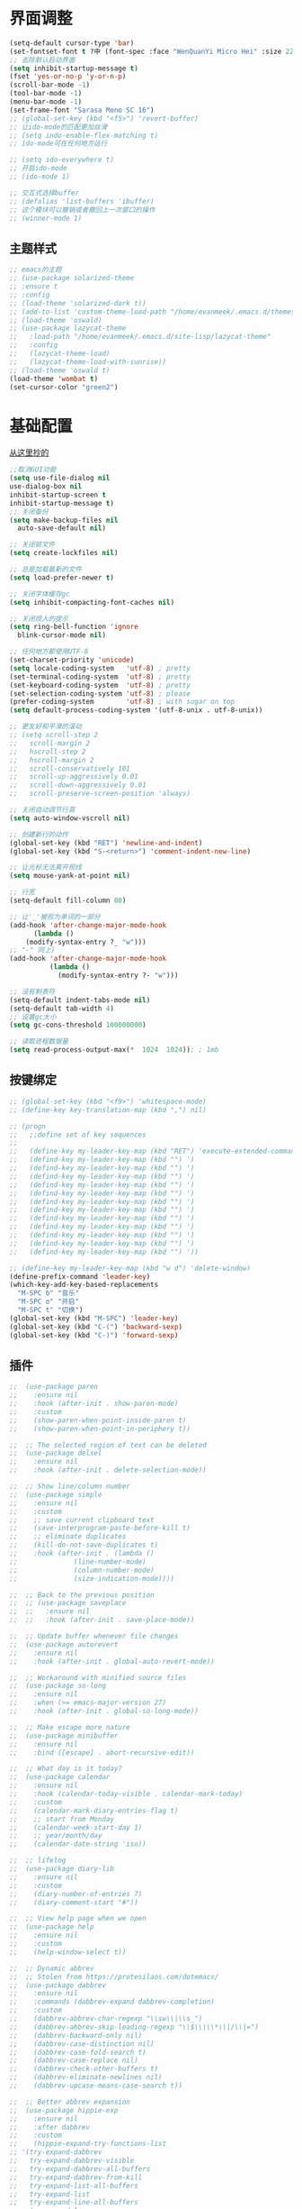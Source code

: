 * 界面调整
	#+BEGIN_SRC emacs-lisp
      (setq-default cursor-type 'bar)
      (set-fontset-font t ?中 (font-spec :face "WenQuanYi Micro Hei" :size 22))
      ;; 去除默认启动界面
      (setq inhibit-startup-message t)
      (fset 'yes-or-no-p 'y-or-n-p)
      (scroll-bar-mode -1)
      (tool-bar-mode -1)
      (menu-bar-mode -1)
      (set-frame-font "Sarasa Mono SC 16")
      ;; (global-set-key (kbd "<f5>") 'revert-buffer)
      ;; 让ido-mode的匹配更加丝滑
      ;; (setq indo-enable-flex-matching t)
      ;; ido-mode可在任何地方运行

      ;; (setq ido-everywhere t)
      ;; 开启ido-mode
      ;; (ido-mode 1)

      ;; 交互式选择buffer
      ;; (defalias 'list-buffers 'ibuffer)
      ;; 这个模块可以撤销或者撤回上一次窗口的操作
      ;; (winner-mode 1)
	#+end_src
** 主题样式
   #+begin_src emacs-lisp
     ;; emacs的主题
     ;; (use-package solarized-theme
     ;; :ensure t
     ;; :config
     ;; (load-theme 'solarized-dark t))
     ;; (add-to-list 'custom-theme-load-path "/home/evanmeek/.emacs.d/themes/")
     ;; (load-theme 'oswald)
     ;; (use-package lazycat-theme
     ;;   :load-path "/home/evanmeek/.emacs.d/site-lisp/lazycat-theme"
     ;;   :config
     ;;   (lazycat-theme-load)
     ;;   (lazycat-theme-load-with-sunrise))
     ;; (load-theme 'oswald t)
     (load-theme 'wombat t)
     (set-cursor-color "green2")
   #+END_SRC
* 基础配置
  [[https://github.com/condy0919/.emacs.d/blob/master/plugins/init-base.el][从这里抄的]]
  #+begin_src emacs-lisp
    ;;取消GUI功能
    (setq use-file-dialog nil
    use-dialog-box nil
    inhibit-startup-screen t
    inhibit-startup-message t)
    ;; 关闭备份
    (setq make-backup-files nil
      auto-save-default nil)

    ;; 关闭锁文件
    (setq create-lockfiles nil)

    ;; 总是加载最新的文件
    (setq load-prefer-newer t)

    ;; 关闭字体缓存gc
    (setq inhibit-compacting-font-caches nil)

    ;; 关闭烦人的提示
    (setq ring-bell-function 'ignore
      blink-cursor-mode nil)

    ;; 任何地方都使用UTF-8
    (set-charset-priority 'unicode)
    (setq locale-coding-system   'utf-8) ; pretty
    (set-terminal-coding-system  'utf-8) ; pretty
    (set-keyboard-coding-system  'utf-8) ; pretty
    (set-selection-coding-system 'utf-8) ; please
    (prefer-coding-system        'utf-8) ; with sugar on top
    (setq default-process-coding-system '(utf-8-unix . utf-8-unix))

    ;; 更友好和平滑的滚动
    ;; (setq scroll-step 2
    ;;   scroll-margin 2
    ;;   hscroll-step 2
    ;;   hscroll-margin 2
    ;;   scroll-conservatively 101
    ;;   scroll-up-aggressively 0.01
    ;;   scroll-down-aggressively 0.01
    ;;   scroll-preserve-screen-position 'always)

    ;; 关闭自动调节行高
    (setq auto-window-vscroll nil)

    ;; 创建新行的动作
    (global-set-key (kbd "RET") 'newline-and-indent)
    (global-set-key (kbd "S-<return>") 'comment-indent-new-line)

    ;; 让光标无法离开视线
    (setq mouse-yank-at-point nil)

    ;; 行宽
    (setq-default fill-column 80)

    ;; 让'_'被视为单词的一部分
    (add-hook 'after-change-major-mode-hook
          (lambda ()
        (modify-syntax-entry ?_ "w")))
    ;; "-" 同上)
    (add-hook 'after-change-major-mode-hook
              (lambda ()
                (modify-syntax-entry ?- "w")))

    ;; 没有制表符
    (setq-default indent-tabs-mode nil)
    (setq-default tab-width 4)
    ;; 设置gc大小
    (setq gc-cons-threshold 100000000)

    ;; 读取进程数据量
    (setq read-process-output-max(*  1024  1024)); ; 1mb
  #+end_src
** 按键绑定 
   #+begin_src emacs-lisp
     ;; (global-set-key (kbd "<f9>") 'whitespace-mode)
     ;; (define-key key-translation-map (kbd ",") nil)

     ;; (progn
     ;;   ;;define set of key sequences
     ;;   
     ;;   (define-key my-leader-key-map (kbd "RET") 'execute-extended-command)
     ;;   (defind-key my-leader-key-map (kbd "") ')
     ;;   (defind-key my-leader-key-map (kbd "") ')
     ;;   (defind-key my-leader-key-map (kbd "") ')
     ;;   (defind-key my-leader-key-map (kbd "") ')
     ;;   (defind-key my-leader-key-map (kbd "") ')
     ;;   (defind-key my-leader-key-map (kbd "") ')
     ;;   (defind-key my-leader-key-map (kbd "") ')
     ;;   (defind-key my-leader-key-map (kbd "") ')
     ;;   (defind-key my-leader-key-map (kbd "") ')
     ;;   (defind-key my-leader-key-map (kbd "") ')
     ;;   (defind-key my-leader-key-map (kbd "") ')
     ;;   (defind-key my-leader-key-map (kbd "") '))

     ;; (define-key my-leader-key-map (kbd "w d") 'delete-window)
     (define-prefix-command 'leader-key)
     (which-key-add-key-based-replacements
       "M-SPC b" "音乐"
       "M-SPC o" "开启"
       "M-SPC t" "切换")
     (global-set-key (kbd "M-SPC") 'leader-key)
     (global-set-key (kbd "C-(") 'backward-sexp)
     (global-set-key (kbd "C-)") 'forward-sexp)
   #+end_src
** 插件
   #+begin_src emacs-lisp
     ;;  (use-package paren
     ;;    :ensure nil
     ;;    :hook (after-init . show-paren-mode)
     ;;    :custom
     ;;    (show-paren-when-point-inside-paren t)
     ;;    (show-paren-when-point-in-periphery t))

     ;;  ;; The selected region of text can be deleted
     ;;  (use-package delsel
     ;;    :ensure nil
     ;;    :hook (after-init . delete-selection-mode))

     ;;  ;; Show line/column number
     ;;  (use-package simple
     ;;    :ensure nil
     ;;    :custom
     ;;    ;; save current clipboard text
     ;;    (save-interprogram-paste-before-kill t)
     ;;    ;; eliminate duplicates
     ;;    (kill-do-not-save-duplicates t)
     ;;    :hook (after-init . (lambda ()
     ;;              (line-number-mode)
     ;;              (column-number-mode)
     ;;              (size-indication-mode))))

     ;;  ;; Back to the previous position
     ;;  ;; (use-package saveplace
     ;;  ;;   :ensure nil
     ;;  ;;   :hook (after-init . save-place-mode))

     ;;  ;; Update buffer whenever file changes
     ;;  (use-package autorevert
     ;;    :ensure nil
     ;;    :hook (after-init . global-auto-revert-mode))

     ;;  ;; Workaround with minified source files
     ;;  (use-package so-long
     ;;    :ensure nil
     ;;    :when (>= emacs-major-version 27)
     ;;    :hook (after-init . global-so-long-mode))

     ;;  ;; Make escape more nature
     ;;  (use-package minibuffer
     ;;    :ensure nil
     ;;    :bind ([escape] . abort-recursive-edit))

     ;;  ;; What day is it today?
     ;;  (use-package calendar
     ;;    :ensure nil
     ;;    :hook (calendar-today-visible . calendar-mark-today)
     ;;    :custom
     ;;    (calendar-mark-diary-entries-flag t)
     ;;    ;; start from Monday
     ;;    (calendar-week-start-day 1)
     ;;    ;; year/month/day
     ;;    (calendar-date-string 'iso))

     ;;  ;; lifelog
     ;;  (use-package diary-lib
     ;;    :ensure nil
     ;;    :custom
     ;;    (diary-number-of-entries 7)
     ;;    (diary-comment-start "#"))

     ;;  ;; View help page when we open
     ;;  (use-package help
     ;;    :ensure nil
     ;;    :custom
     ;;    (help-window-select t))

     ;;  ;; Dynamic abbrev
     ;;  ;; Stolen from https://protesilaos.com/dotemacs/
     ;;  (use-package dabbrev
     ;;    :ensure nil
     ;;    :commands (dabbrev-expand dabbrev-completion)
     ;;    :custom
     ;;    (dabbrev-abbrev-char-regexp "\\sw\\|\\s_")
     ;;    (dabbrev-abbrev-skip-leading-regexp "\\$\\|\\*\\|/\\|=")
     ;;    (dabbrev-backward-only nil)
     ;;    (dabbrev-case-distinction nil)
     ;;    (dabbrev-case-fold-search t)
     ;;    (dabbrev-case-replace nil)
     ;;    (dabbrev-check-other-buffers t)
     ;;    (dabbrev-eliminate-newlines nil)
     ;;    (dabbrev-upcase-means-case-search t))

     ;;  ;; Better abbrev expansion
     ;;  (use-package hippie-exp
     ;;    :ensure nil
     ;;    :after dabbrev
     ;;    :custom
     ;;    (hippie-expand-try-functions-list
     ;; '(try-expand-dabbrev
     ;;   try-expand-dabbrev-visible
     ;;   try-expand-dabbrev-all-buffers
     ;;   try-expand-dabbrev-from-kill
     ;;   try-expand-list-all-buffers
     ;;   try-expand-list
     ;;   try-expand-line-all-buffers
     ;;   try-expand-line
     ;;   try-complete-file-name-partially
     ;;   try-complete-file-name
     ;;   try-expand-all-abbrevs))
     ;;    :bind ("M-/" . hippie-expand))

     ;;  ;; Make align be a simple thing
     ;;  (use-package align
     ;;    :ensure nil
     ;;    :bind (("C-c [" . align-regexp)
     ;;       ("C-c ]" . align-regexp)))

      ;; Needed by `webpaste'
      (use-package browse-url
        :ensure nil
        :custom
        (browse-url-generic-program "google-chrome"))
   #+end_src
* 推荐插件
n** 界面
*** emojify
    #+begin_src emacs-lisp
      (use-package emojify
        :hook 'after-init-hook #'global-emojify-mode)
    #+end_src
*** all-the-icons
    #+begin_src emacs-lisp
      (use-package all-the-icons
        :ensure t)
    #+end_src
*** all-the-icons-dired
    为dired添加图标支持
    #+begin_src emacs-lisp
      (use-package all-the-icons-dired
        :load-path "/home/evanmeek/.emacs.d/site-lisp/all-the-icons-dired/"
        :after (dired all-the-icons)
        :hook
        ('dired-mode-hook  #'all-the-icons-dired-mode))
    #+end_src
*** page-break-lines
    #+begin_src emacs-lisp
      (use-package page-break-lines
        :ensure nil
        :config
        (turn-on-page-break-lines-mode))
    #+end_src
*** dashboard
    #+begin_src emacs-lisp
      (use-package 
        dashboard
        :ensure t 
        :config (dashboard-setup-startup-hook) 
        (dashboard-modify-heading-icons '((recents . "file-text") 
                                          (bookmarks . "book")))
        ;; 设置标题
        (setq dashboard-banner-logo-title "Life is fantastic!")
        ;; 设置banner
        ;; (setq dashboard-startup-banner "/home/evanmeek/.emacs.d/var/banner/logo.png") 
        (setq dashboard-center-content t) 
        (setq dashboard-set-heading-icons t) 
        (setq dashboard-set-file-icons t) 
        (setq dashboard-set-navigator t) 
        (setq dashboard-footer-messages '("为了想要的一切而努力！")))
    #+end_src
*** doom-modeline
    #+begin_src emacs-lisp
      (use-package doom-modeline
        :ensure t
        :init (doom-modeline-mode 1)
        :config
        (setq doom-modeline-height 40))
    #+end_src
*** 透明Emacs
    #+begin_src emacs-lisp
      ;;;###autoload
      (defun +evan/toggle-transparency ()
        (interactive)
        (let ((alpha (frame-parameter nil 'alpha)))
          (set-frame-parameter
           nil 'alpha
           (if (eql (cond ((numberp alpha) alpha)
                          ((numberp (cdr alpha)) (cdr alpha))
                          ;; Also handle undocumented (<active> <inactive>) form.
                          ((numberp (cadr alpha)) (cadr alpha)))
                    100)
               '(80 . 80) '(100 . 100)))))

      (define-key leader-key (kbd "t t") #'+evan/toggle-transparency)
    #+end_src
*** posframe
    一款能将大部分内容以浮空的形式显示的插件
    #+begin_src emacs-lisp
    ;; 浮动窗口
    (use-package posframe
    #+end_src
    :ensure t)
** 基础
*** which-key
    为已有键绑定做很好的提示
    #+BEGIN_SRC emacs-lisp
      ;; 使用which-key来查看按键的作用
      (use-package which-key
        :ensure t
        :custom
        (which-key-popup-type 'side-window)
      ;; config 可以对此插件单独配置，这样写有助于管理各个插件的单独配置
      :config
      (which-key-mode))
    #+END_SRC
*** ace-window
    一款非常好用的管理窗格的插件
    #+begin_src emacs-lisp
    ;; 更好的窗口切换工具 
    (use-package ace-window
    :ensure t
    :init
    (progn
    (global-set-key [remap other-window] 'ace-window)
    (custom-set-faces
    '(aw-leading-char-face
    ((t (:inherit ace-jump-face-foreground :height 3.0 :foreground "red")))))))
    #+end_src
*** swiper + counsel + ivy
**** swiper
     swiper是一个很好用的增强工具，它增强了搜索的功能，以及提供了很多基础函数更好的实现方式。
     #+begin_src emacs-lisp
       ;; 一个很好用的搜索以及很多基础函数的更好实现的插件
       (use-package swiper
         :defer 2
         :bind
         (("C-s" . swiper)
          ("C-r" . swiper)
          ("C-c C-r" . ivy-resume)
          ("M-x" . counsel-M-x)
          ("C-x C-f" . counsel-find-file))
         :config
         (progn
           (ivy-mode 1)
           (setq ivy-use-virtual-buffers t)
           (setq ivy-display-style 'fancy)
           (define-key read-expression-map (kbd "C-r") 'counsel-expression-history)))
     #+end_src
**** counsel
     提供了一些实用功能
     #+begin_src emacs-lisp
       ;; 一些有用的小功能
       (use-package 
         counsel
         :defer 2
         :ensure t
         :bind
         (("C-x C-r" . 'counsel-recentf) 
          ("C-x d" . 'counsel-dired)))
     #+end_src
**** ivy
*** avy
    一款查找字符并快速跳转的工具
    #+begin_src emacs-lisp
      ;; 查找字符跳转工具
      (use-package avy 
        :ensure t 
        :bind (("M-g :" . 'avy-goto-char)
               ("M-g '" . 'avy-goto-char-2)
               ("M-g \"" . 'avy-goto-char-timer)
               ("M-g f" . 'avy-goto-line)
               ("M-g w" . 'avy-goto-word-1)
               ("M-g e" . 'avy-goto-word-0)))
    #+end_src
*** ivy-posframe
    #+begin_src emacs-lisp
      ;; (use-package ivy-posframe
      ;;   :ensure nil
      ;;   :config
      ;;   (setq ivy-posframe-display-functions-alist '((t . ivy-posframe-display)))
      ;;   ;; (setq ivy-posframe-display-functions-alist '((t . ivy-posframe-display-at-frame-center)))
      ;;   ;; (setq ivy-posframe-display-functions-alist '((t . ivy-posframe-display-at-window-center)))
      ;;   ;; (setq ivy-posframe-display-functions-alist '((t . ivy-posframe-display-at-frame-bottom-left)))
      ;;   ;; (setq ivy-posframe-display-functions-alist '((t . ivy-posframe-display-at-window-bottom-left)))
      ;;   ;; (setq ivy-posframe-display-functions-alist '((t . ivy-posframe-display-at-frame-top-center)))
      ;;   (ivy-posframe-mode 1))
    #+end_src
*** rime
    一款输入法插件，但其实并不是一个输入法，只是在Emacs中rime输入法的前端实现，但是却非常好用！
    强烈推荐！
    #+begin_src emacs-lisp
    ;; 使用rime输入法
    (use-package rime
    :ensure t
    :custom
    (default-input-method "rime")
    :config
    (setq rime-user-data-dir "~/.config/fcitx/rime")

    (setq rime-posframe-properties
    (list :background-color "#333333"
             :foreground-color "#dcdccc"
             :font "Sarasa Mono SC-16"
             :internal-border-width 10))
	     (setq default-input-method "rime"
	     rime-show-candidate 'posframe))
    #+END_SRC
*** xah-fly-keys
    #+begin_src emacs-lisp
      ;; (use-package xah-fly-keys
      ;;   :ensure t
      ;;   :config
      ;;   (xah-fly-keys-set-layout "qwerty")
      ;;   (xah-fly-keys 1))
    #+end_src
** 工具
*** awesome-tray
    类似mode-line的一个插件，但是没有mode-line那么繁杂
    #+begin_src emacs-lisp
      ;; (use-package awesome-tray
      ;;   :load-path "/home/evanmeek/.emacs.d/site-lisp/awesome-tray"
      ;;   :config
      ;;   (awesome-tray-mode 1))
    #+end_src
*** awesome-pair
    由王勇大佬开发的自动补全括号的功能
    #+begin_src emacs-lisp
      (use-package 
        awesome-pair 
        :load-path "/home/evanmeek/.emacs.d/site-lisp/awesome-pair"
        :disabled
        :config (dolist (hook (list 'c-mode-common-hook 'c-mode-hook 'c++-mode-hook 'java-mode-hook
                                    'haskell-mode-hook 'emacs-lisp-mode-hook 'lisp-interaction-mode-hook
                                    'lisp-mode-hook 'maxima-mode-hook 'ielm-mode-hook 'sh-mode-hook
                                    'makefile-gmake-mode-hook 'php-mode-hook 'python-mode-hook
                                    'js-mode-hook 'go-mode-hook 'qml-mode-hook 'jade-mode-hook
                                    'css-mode-hook 'ruby-mode-hook 'coffee-mode-hook 'rust-mode-hook
                                    'qmake-mode-hook 'lua-mode-hook 'swift-mode-hook
                                    'minibuffer-inactive-mode-hook)) 
                  (add-hook hook '(lambda () 
                                    (awesome-pair-mode 1)))) 
        (define-key awesome-pair-mode-map (kbd "(") 'awesome-pair-open-round)
        (define-key awesome-pair-mode-map (kbd "[") 'awesome-pair-open-bracket)
        (define-key awesome-pair-mode-map (kbd "{") 'awesome-pair-open-curly)
        (define-key awesome-pair-mode-map (kbd ")") 'awesome-pair-close-round)
        (define-key awesome-pair-mode-map (kbd "]") 'awesome-pair-close-bracket)
        (define-key awesome-pair-mode-map (kbd "}") 'awesome-pair-close-curly)
        (defpine-key awesome-pair-mode-map (kbd "=") 'awesome-pair-equal)

        (define-key awesome-pair-mode-map (kbd "%") 'awesome-pair-match-paren)
        (define-key awesome-pair-mode-map (kbd "\"") 'awesome-pair-double-quote)

        (define-key awesome-pair-mode-map (kbd "SPC") 'awesome-pair-space)

        (define-key awesome-pair-mode-map (kbd "M-o") 'awesome-pair-backward-delete)
        (define-key awesome-pair-mode-map (kbd "C-d") 'awesome-pair-forward-delete)
        (define-key awesome-pair-mode-map (kbd "C-k") 'awesome-pair-kill)

        (define-key awesome-pair-mode-map (kbd "M-\"") 'awesome-pair-wrap-double-quote)
        (define-key awesome-pair-mode-map (kbd "M-[") 'awesome-pair-wrap-bracket)
        (define-key awesome-pair-mode-map (kbd "M-{") 'awesome-pair-wrap-curly)
        (define-key awesome-pair-mode-map (kbd "M-(") 'awesome-pair-wrap-round)
        (define-key awesome-pair-mode-map (kbd "M-)") 'awesome-pair-unwrap)

        (define-key awesome-pair-mode-map (kbd "M-p") 'awesome-pair-jump-right)
        (define-key awesome-pair-mode-map (kbd "M-n") 'awesome-pair-jump-left)
        (define-key awesome-pair-mode-map (kbd "M-:") 'awesome-pair-jump-out-pair-and-newline))
    #+end_src
*** awesome-tab
    #+begin_src emacs-lisp
      ;; (use-package awesome-tab
      ;;   :load-path "/home/evanmeek/.emacs.d/site-lisp/awesome-tab"
      ;;   :config
      ;;   (awesome-tab-mode t))
    #+end_src
*** company-english-helper
	#+begin_src emacs-lisp
      (use-package company-english-helper
        :load-path "/home/evanmeek/.emacs.d/site-lisp/company-english-helper"
        :config
        (define-key leader-key (kbd "t e") 'toggle-company-english-helper))
	 #+end_src
*** telega
    Emacs中的Telegram
    #+begin_src emacs-lisp
      (use-package 
        telega
        :defer 2
        :init (setq telega-proxies 
                    '((:server "localhost" 
                               :port 1080 
                               :enable t 
                               :type (:@type "proxyTypeSocks5")))) 
        (setq telega-chat-fill-column 65) 
        (setq telega-emoji-use-images nil) 
        :config
        (set-fontset-font t 'unicode (font-spec :family "Symbola") nil 'prepend) 
        (with-eval-after-load 'company (add-hook 'telega-chat-mode-hook (lambda () 
                                                                          (make-local-variable
                                                                           'company-backends) 
                                                                          (dolist (it
                                                                                   '(telega-company-botcmd
                                                                                     telega-company-emoji)) 
                                                                            (push it company-backends))))) 
        (with-eval-after-load 'all-the-icons (add-to-list 'all-the-icons-mode-icon-alist
                                                          '(telega-root-mode all-the-icons-fileicon
                                                                             "telegram" 
                                                                             :heigt 1.0 
                                                                             :v-adjust -0.2 
                                                                             :face all-the-icons-yellow)) 
                              (add-to-list 'all-the-icons-mode-icon-alist '(telega-chat-mode
                                                                            all-the-icons-fileicon
                                                                            "telegram" 
                                                                            :heigt 1.0 
                                                                            :v-adjust -0.2 
                                                                            :face all-the-icons-blue))) 
        (telega-notifications-mode 1) 
        (telega-mode-line-mode 1))
	#+end_src
*** vterm
    一款真正的终端仿真器
    #+begin_src emacs-lisp
      (use-package vterm
        :defer 2
        :config
        (define-key 'leader-key (kbd "o t") 'vterm))
    #+end_src
*** youdao-dictionary
    有道词典
    #+begin_src emacs-lisp
    (use-package youdao-dictionary
    :defer 2
    :ensure t
    :config
    (setq url-automatic-caching t)
    (which-key-add-key-based-replacements "C-x y" "有道翻译")
    :bind 
    (("C-x y t" . 'youdao-dictionary-search-at-point-tooltip)
    ("C-x y p" . 'youdao-dictionary-play-voice-at-point)
    ("C-x y r" . 'youdao-dictionary-search-and-replace)
    ("C-x y i" . 'youdao-dictionary-search-from-input)))
    #+end_src
*** bongo
    #+begin_src emacs-lisp
      (use-package 
        bongo 
        :config (defun bongo-init () 
                  (interactive) 
                  (let ((buffer (current-buffer))) 
                    (bongo)
                    (setq bongo-insert-whole-directory-trees "ask") 
                    (bongo-insert-file "~/Music") 
                    (bongo-insert-enqueue-region (point-min) 
                                                 (point-max)) 
                    (bongo-play-random) 
                    (switch-to-buffer buffer)))
        (define-key 'leader-key (kbd "b RET") 'bongo-dwim) 
        (define-key 'leader-key (kbd "b i") 'bongo-init) 
        (define-key 'leader-key (kbd "b x") 'bongo-kill-region) 
        (define-key 'leader-key (kbd "b d") 'bongo-kill-line) 
        (define-key 'leader-key (kbd "b _") 'bongo-undo) 
        (define-key 'leader-key (kbd "b SPC") 'bongo-pause/resume) 
        (define-key 'leader-key (kbd "b TAB") 'bongo-toggle-collapsed) 
        (define-key 'leader-key (kbd "b h") 'bongo-seek-backward-10) 
        (define-key 'leader-key (kbd "b l") 'bongo-seek-forward-10) 
        (define-key 'leader-key (kbd "b a") 'bongo-insert-enqueue) 
        (define-key 'leader-key (kbd "b n") 'bongo-play-next) 
        (define-key 'leader-key (kbd "b p") 'bongo-play-previous) 
        (define-key 'leader-key (kbd "b r") 'bongo-play-random) 
        (define-key 'leader-key (kbd "b s") 'bongo-sprinkle))
    #+end_src
*** rainbow-delimiters
    彩虹括号
    #+begin_src emacs-lisp
      (use-package 
        rainbow-delimiters
        :ensure t
        :config
        ;; 设置每一级括号的颜色
        (set-face-foreground 'rainbow-delimiters-depth-1-face "orange red")
        (set-face-foreground 'rainbow-delimiters-depth-2-face "gold")
        (set-face-foreground 'rainbow-delimiters-depth-3-face "yellow")
        (set-face-foreground 'rainbow-delimiters-depth-4-face "spring green")
        (set-face-foreground 'rainbow-delimiters-depth-5-face "cyan")
        (set-face-foreground 'rainbow-delimiters-depth-6-face "magenta")
        (set-face-foreground 'rainbow-delimiters-depth-7-face "goldenrod")
        (set-face-foreground 'rainbow-delimiters-depth-8-face "IndianRed1")
        (set-face-foreground 'rainbow-delimiters-depth-9-face "ivory1")

        (set-face-bold 'rainbow-delimiters-depth-1-face "orange red")
        (set-face-bold 'rainbow-delimiters-depth-2-face "gold")
        (set-face-bold 'rainbow-delimiters-depth-3-face "yellow")
        (set-face-bold 'rainbow-delimiters-depth-4-face "spring green")
        (set-face-bold 'rainbow-delimiters-depth-5-face "cyan")
        (set-face-bold 'rainbow-delimiters-depth-6-face "magenta")
        (set-face-bold 'rainbow-delimiters-depth-7-face "goldenrod")
        (set-face-bold 'rainbow-delimiters-depth-8-face "IndianRed1")
        (set-face-bold 'rainbow-delimiters-depth-9-face "ivory1")
        (add-hook 'prog-mode-hook #'rainbow-delimiters-mode))
    #+end_src
*** EAF
    EAF 是一个全新的图形应用框架，通过扩展Emacs的多媒体能力，最终达到 Live in Emacs 的终极目标。
    #+begin_src emacs-lisp
      (use-package eaf
        :disabled
        :load-path "~/.emacs.d/site-lisp/emacs-application-framework" ; Set to "/usr/share/emacs/site-lisp/eaf" if installed from AUR
        :custom
        (eaf-find-alternate-file-in-dired t)
        (eaf-proxy-type "http")
        (eaf-proxy-host "127.0.0.1")
        (eaf-proxy-port "1080")
        :config
        (eaf-setq eaf-browser-dark-mode "true")
        (eaf-setq eaf-mindmap-dark-mode "true")
        (eaf-setq eaf-pdf-dark-mode "true")
        (eaf-setq eaf-browser-default-zoom "1.5")
        (eaf-bind-key scroll_up "C-n" eaf-pdf-viewer-keybinding)
        (eaf-bind-key scroll_down "C-p" eaf-pdf-viewer-keybinding)
        (eaf-bind-key take_photo "p" eaf-camera-keybinding))
    #+end_src
*** socks
    #+begin_src emacs-lisp
      (use-package socks
        :ensure t
        :custom
        (url-gateway-method 'socks)
        (socks-server '("Default server" "localhost" 1080 5)))
    #+end_src
*** pdf-tools
    #+begin_src emacs-lisp
      (use-package pdf-tools
        :ensure t)
    #+end_src
*** windmove
    #+begin_src emacs-lisp
      (use-package windmove
        :ensure t
        :init (windmove-default-keybindings)
        :config
        (which-key-add-key-based-replacements "M-SPC w" "窗口")
        :bind (:map leader-key
                    ("w f" . #'windmove-right)
                    ("w b" . #'windmove-left)
                    ("w p" . #'windmove-up)
                    ("w n" . #'windmove-down)))
    #+end_src
*** esup
    启动时间测试
    #+begin_src emacs-lisp
      (use-package esup
        :ensure t
        ;; To use MELPA Stable use ":pin mepla-stable",
        :pin melpa
        :commands (esup))
    #+end_src
** 补全
**** company
     一款补全框架
     #+begin_src emacs-lisp
       (use-package 
         company 
         :defer 2 
         :hook (after-init . global-company-mode) 
         :init (setq company-tooltip-align-annotations t company-idle-delay 0 company-echo-delay 0
                     company-minimum-prefix-length 2 company-require-match nil company-dabbrev-ignore-case
                     nil company-dabbrev-downcase nil company-show-numbers t)
         :config
         (with-eval-after-load 'company
         (define-key company-active-map (kbd "M-n") nil)
         (define-key company-active-map (kbd "M-p") nil)
         (define-key company-active-map (kbd "C-n") #'company-select-next)
         (define-key company-active-map (kbd "C-p") #'company-select-previous)))
     #+end_src
**** company-tabnine
     #+begin_src emacs-lisp
       (use-package company-tabnine
         :ensure t
         :after 'company-mode 'company-tabnine-mode
         :config
         (add-to-list 'company-backends #'company-tabnine))
     #+end_src
**** auto-complete
     自动提示
     #+begin_src emacs-lisp
       ;; 自动补全
       ;; (use-package 
       ;;   auto-complete 
       ;;   :ensure t 
       ;;   :init (progn (ac-config-default) 
       ;; 	   (global-auto-complete-mode t)))
     #+end_src
**** lsp-mode
     #+begin_src emacs-lisp
       (use-package lsp-mode
         :ensure t
         :config
         (add-hook 'prog-mode-hook #'lsp)
         (setq lsp-keymap-prefix "C-c l"))
     #+end_src
**** nox
     一款轻量级别的LSP客户端，依赖于posframe和company-mode
     #+begin_src emacs-lisp
       ;; (use-package nox
       ;;   :init (load (expand-file-name "/home/evanmeek/.emacs.d/site-lisp/nox/jsonrpc.el"))
       ;;   :load-path "/home/evanmeek/.emacs.d/site-lisp/nox/" 
       ;;   :config (dolist (hook (list 'js-mode-hook 'rust-mode-hook 'python-mode-hook 'ruby-mode-hook
       ;;                               'java-mode-hook 'sh-mode-hook 'php-mode-hook 'c-mode-common-hook
       ;;                               'c-mode-hook 'c++-mode-hook 'haskell-mode-hook)) 
       ;;             (add-hook hook '(lambda () 
       ;;                               (nox-ensure)))))
     #+end_src
**** hideshow
     显示隐藏结构数据，例如函数体
     #+begin_src emacs-lisp
       (use-package hideshow
         :ensure nil
         :diminish hs-minor-mode
         :bind (:map prog-mode-map
                     ("C-c TAB" . hs-toggle-hiding)
                     ("C-c p +" . hs-show-all))
         :hook (prog-mode . hs-minor-mode))
     #+end_src
*** 其他
**** org-mode相关
***** org
      必备
      #+begin_src emacs-lisp
      (use-package 
      org 
      :ensure t)
      #+end_src
***** org-bullets
      一款美化org-mode样式的插件
      #+begin_src emacs-lisp
        ;; org-mode 更漂亮的子弹哈哈哈
        (use-package 
          org-bullets
          :ensure t
          :config
          (add-hook 'org-mode-hook (lambda () 
                                     (org-bullets-mode t))))
      #+end_src
***** ox-reveal
      一款能将org文件做成PPT的工具
      [[https://github.com/hexmode/ox-reveal][介绍页面]]
      #+begin_src emacs-lisp
        (use-package 
          ox-reveal
          :after 'org
          :ensure t
          :config
          (setq org-reveal-root "http://cdn.jsdelivr.net/reveal.js/3.0.0/"))
        ;; 对reveal提供代码语法高亮支持
        (use-package 
          htmlize 
          :ensure t)
      #+end_src

      #+RESULTS:
**** general
     更容易的进行键定义
     #+begin_src emacs-lisp
       (use-package general
         :ensure t)

     #+end_src
**** try
     一款可以临时下载安装插件的插件，通常用于测试插件的用法。
     #+BEGIN_SRC emacs-lisp
     ;; 使用try来临时使用任何插件
     (use-package try
     ;; ensure 是关键词(key)，设置为t表示确保次插件已被安装
     :ensure t)
     #+END_SRC
** 代码
*** flycheck
    代码检查
    #+begin_src emacs-lisp
      (use-package flycheck
        :ensure t
        :init (global-flycheck-mode)
        :bind (:map leader-key
                    ("t t" . global-flycheck-mode))
        :config
        (which-key-add-key-based-replacements
          "M-SPC t t" "开关flycheck"))
    #+end_src
*** lsp-ui
    lsp-mode的高级UI功能
    #+begin_src emacs-lisp
      (use-package lsp-ui
        :ensure t
        :hook
        ((lsp . lsp-ui-sideline-mode-hook)
         (lsp . lsp-ui-doc-mode-hook)
         (lsp . lsp-ui-imenu-mode-hook)
         (lsp . lsp-ui-peek-mode-hook)
         )
        :custom
        (lsp-ui-doc-delay 1))
    #+end_src
*** company-lsp
    提供company对lsp-mode的支持
    #+begin_src emacs-lisp
      (use-package company-lsp
        :ensure t
        :config
        (push 'company-lsp company-backends))
    #+end_src
*** lsp-server
**** lsp-python-ms
     #+begin_src emacs-lisp
       (use-package lsp-python-ms
         :ensure t
         :hook
         (('python-mode-hook #'lsp)))
     #+end_src
*** js2-mode
    #+begin_src emacs-lisp
      (use-package js2-mode
        :ensure t)
    #+end_src
*** web-mode
*** lsp-python-ms
    #+begin_src emacs-lisp
      (use-package lsp-python-ms
        :ensure t
        :hook (python-mode . (lambda ()
                               (require 'lsp-python-ms)
                               (lsp)))
        :custom
        (lsp-python-ms-executable "~/.emacs.d/var/python-language-server/output/bin/Release/linux-x64/publish/Microsoft.Python.LanguageServer"))
    #+end_src
